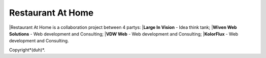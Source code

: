 ###################
Restaurant At Home
###################

|Restaurant At Home is a collaboration project between 4 partys:
|**Large In Vision** - Idea think tank;
|**Wiven Web Solutions** - Web development and Consulting;
|**VDW Web** - Web development and Consulting;
|**KolorFlux** - Web development and Consulting.


Copyright*(duh)*.
